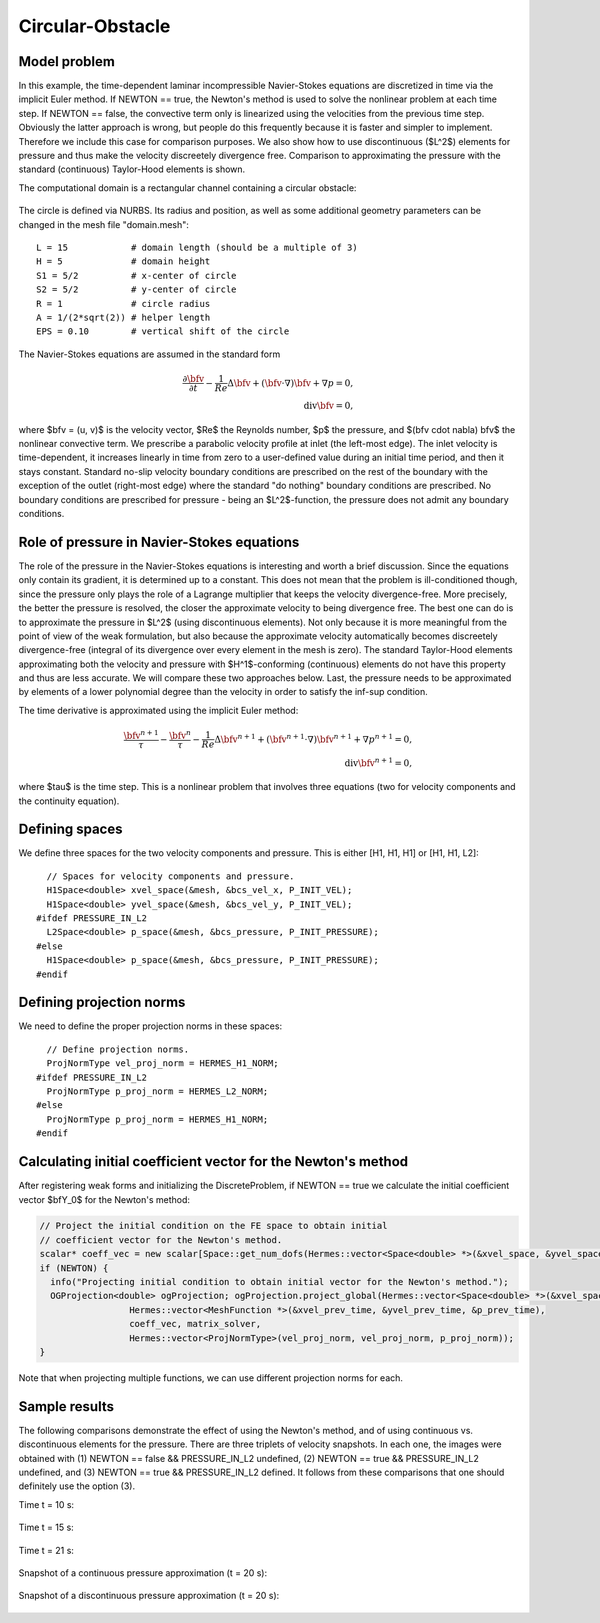 Circular-Obstacle
-----------------

Model problem
~~~~~~~~~~~~~

In this example, the time-dependent laminar incompressible Navier-Stokes equations are
discretized in time via the implicit Euler method. If NEWTON == true,
the Newton's method is used to solve the nonlinear problem at each time 
step. If NEWTON == false, the convective term only is linearized using the 
velocities from the previous time step. Obviously the latter approach is wrong, 
but people do this frequently because it is faster and simpler to implement. 
Therefore we include this case for comparison purposes. We also show how 
to use discontinuous ($L^2$) elements for pressure and thus make the 
velocity discreetely divergence free. Comparison to approximating the 
pressure with the standard (continuous) Taylor-Hood elements is shown.  

The computational domain is a rectangular channel containing a 
circular obstacle: 

.. figure:: img-circular-obstacle/domain.png
   :align: center
   :scale: 45% 
   :figclass: align-center
   :alt: computational domain

The circle is defined via NURBS. Its radius and position, as well as some additional 
geometry parameters can be changed in the mesh file "domain.mesh"::

    L = 15            # domain length (should be a multiple of 3)
    H = 5             # domain height
    S1 = 5/2          # x-center of circle
    S2 = 5/2          # y-center of circle
    R = 1             # circle radius
    A = 1/(2*sqrt(2)) # helper length
    EPS = 0.10        # vertical shift of the circle

The Navier-Stokes equations are assumed in the standard form

.. math::

    \frac{\partial \bfv}{\partial t} - \frac{1}{Re}\Delta \bfv + (\bfv \cdot \nabla) \bfv + \nabla p = 0,\\
    \mbox{div} \bfv = 0,

where $\bfv = (u, v)$ is the velocity vector, $Re$ the Reynolds number, $p$ the pressure,
and $(\bfv \cdot \nabla) \bfv$ the nonlinear convective term. We prescribe a parabolic 
velocity profile at inlet (the left-most edge). The inlet velocity is time-dependent, it 
increases linearly in time from zero to a user-defined value during an initial time period, 
and then it stays constant. Standard no-slip velocity boundary conditions are prescribed 
on the rest of the boundary with the exception of the outlet (right-most edge) where the 
standard "do nothing" boundary conditions are prescribed. No boundary conditions are 
prescribed for pressure - being an $L^2$-function, the pressure does not 
admit any boundary conditions. 

Role of pressure in Navier-Stokes equations
~~~~~~~~~~~~~~~~~~~~~~~~~~~~~~~~~~~~~~~~~~~

The role of the pressure in the Navier-Stokes equations 
is interesting and worth a brief discussion. Since the equations only contain its gradient, 
it is determined up to a constant. This does not mean that the problem is ill-conditioned 
though, since the pressure only plays the role of a Lagrange multiplier that keeps 
the velocity divergence-free. More precisely, the better the pressure is resolved, 
the closer the approximate velocity to being divergence free. The best one can do
is to approximate the pressure in $L^2$ (using discontinuous elements). Not only because
it is more meaningful from the point of view of the weak formulation, but also because
the approximate velocity automatically becomes discreetely divergence-free (integral 
of its divergence over every element in the mesh is zero). The standard Taylor-Hood 
elements approximating both the velocity and pressure with $H^1$-conforming (continuous)
elements do not have this property and thus are less accurate. We will compare these
two approaches below. Last, the pressure needs to be approximated by elements of 
a lower polynomial degree than the velocity in order to satisfy the inf-sup condition.

The time derivative is approximated using the implicit Euler method:

.. math::

    \frac{\bfv^{n+1}}{\tau} - \frac{\bfv^n}{\tau} - \frac{1}{Re}\Delta \bfv^{n+1} + (\bfv^{n+1} \cdot \nabla) \bfv^{n+1} + \nabla p^{n+1} = 0,\\
    \mbox{div} \bfv^{n+1} = 0,

where $\tau$ is the time step. This is a nonlinear problem that involves three equations (two 
for velocity components and the continuity equation). 

Defining spaces
~~~~~~~~~~~~~~~

We define three spaces for the two velocity components and pressure.
This is either [H1, H1, H1] or [H1, H1, L2]:: 

      // Spaces for velocity components and pressure.
      H1Space<double> xvel_space(&mesh, &bcs_vel_x, P_INIT_VEL);
      H1Space<double> yvel_space(&mesh, &bcs_vel_y, P_INIT_VEL);
    #ifdef PRESSURE_IN_L2
      L2Space<double> p_space(&mesh, &bcs_pressure, P_INIT_PRESSURE);
    #else
      H1Space<double> p_space(&mesh, &bcs_pressure, P_INIT_PRESSURE);
    #endif

Defining projection norms
~~~~~~~~~~~~~~~~~~~~~~~~~

We need to define the proper projection norms in these spaces::

      // Define projection norms.
      ProjNormType vel_proj_norm = HERMES_H1_NORM;
    #ifdef PRESSURE_IN_L2
      ProjNormType p_proj_norm = HERMES_L2_NORM;
    #else
      ProjNormType p_proj_norm = HERMES_H1_NORM;
    #endif

Calculating initial coefficient vector for the Newton's method
~~~~~~~~~~~~~~~~~~~~~~~~~~~~~~~~~~~~~~~~~~~~~~~~~~~~~~~~~~~~~~

After registering weak forms and initializing the DiscreteProblem, if NEWTON == true 
we calculate the initial coefficient vector $\bfY_0$ for the Newton's method:

.. sourcecode::
    .

    // Project the initial condition on the FE space to obtain initial
    // coefficient vector for the Newton's method.
    scalar* coeff_vec = new scalar[Space::get_num_dofs(Hermes::vector<Space<double> *>(&xvel_space, &yvel_space, &p_space))];
    if (NEWTON) {
      info("Projecting initial condition to obtain initial vector for the Newton's method.");
      OGProjection<double> ogProjection; ogProjection.project_global(Hermes::vector<Space<double> *>(&xvel_space, &yvel_space, &p_space),
		     Hermes::vector<MeshFunction *>(&xvel_prev_time, &yvel_prev_time, &p_prev_time),
		     coeff_vec, matrix_solver,
		     Hermes::vector<ProjNormType>(vel_proj_norm, vel_proj_norm, p_proj_norm));
    }

.. latexcode::
    .

    // Project the initial condition on the FE space to obtain initial
    // coefficient vector for the Newton's method.
    scalar* coeff_vec = new scalar[Space::get_num_dofs(Hermes::vector<Space<double> *>(&xvel_space,
                                          &yvel_space, &p_space))];
    if (NEWTON) {
      info("Projecting initial condition to obtain initial vector for the Newton's method.");
      OGProjection<double> ogProjection; ogProjection.project_global(Hermes::vector<Space<double> *>(&xvel_space, &yvel_space, &p_space),
		     Hermes::vector<MeshFunction *>(&xvel_prev_time, &yvel_prev_time, 
                     &p_prev_time), coeff_vec, matrix_solver,
		     Hermes::vector<ProjNormType>(vel_proj_norm, vel_proj_norm, p_proj_norm));
    }

Note that when projecting multiple functions, we can use different projection 
norms for each. 

Sample results
~~~~~~~~~~~~~~

The following comparisons demonstrate the effect of using the Newton's method, and of using 
continuous vs. discontinuous 
elements for the pressure. There are three triplets of velocity snapshots. In each one, the images 
were obtained with (1) NEWTON == false && PRESSURE_IN_L2 undefined, (2) NEWTON == true && PRESSURE_IN_L2 
undefined, and (3) NEWTON == true && PRESSURE_IN_L2 defined. It follows from these comparisons that one 
should definitely use the option (3).

Time t = 10 s:

.. figure:: img-circular-obstacle/sol_no_newton_10.png
   :align: center
   :scale: 50% 
   :figclass: align-center
   :alt: solution

.. figure:: img-circular-obstacle/sol_newton_10.png
   :align: center
   :scale: 50% 
   :figclass: align-center
   :alt: solution

.. figure:: img-circular-obstacle/sol_l2_newton_10.png
   :align: center
   :scale: 50% 
   :figclass: align-center
   :alt: solution

Time t = 15 s:

.. figure:: img-circular-obstacle/sol_no_newton_15.png
   :align: center
   :scale: 50% 
   :figclass: align-center
   :alt: solution

.. figure:: img-circular-obstacle/sol_newton_15.png
   :align: center
   :scale: 50% 
   :figclass: align-center
   :alt: solution

.. figure:: img-circular-obstacle/sol_l2_newton_15.png
   :align: center
   :scale: 50% 
   :figclass: align-center
   :alt: solution

Time t = 21 s:

.. figure:: img-circular-obstacle/sol_no_newton_20.png
   :align: center
   :scale: 50% 
   :figclass: align-center
   :alt: solution

.. figure:: img-circular-obstacle/sol_newton_20.png
   :align: center
   :scale: 50% 
   :figclass: align-center
   :alt: solution

.. figure:: img-circular-obstacle/sol_l2_newton_20.png
   :align: center
   :scale: 50% 
   :figclass: align-center
   :alt: solution

Snapshot of a continuous pressure approximation (t = 20 s):

.. figure:: img-circular-obstacle/p_no_newton_20.png
   :align: center
   :scale: 50% 
   :figclass: align-center
   :alt: solution

Snapshot of a discontinuous pressure approximation (t = 20 s):

.. figure:: img-circular-obstacle/p_l2_newton_20.png
   :align: center
   :scale: 50% 
   :figclass: align-center
   :alt: solution
